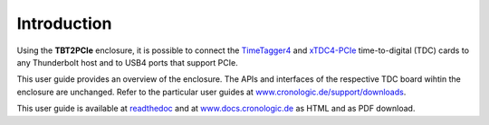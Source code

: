 Introduction
============

Using the **TBT2PCIe** enclosure, it is possible to connect the
`TimeTagger4 <https://www.cronologic.de/product/timetagger>`_ and
`xTDC4-PCIe <https://www.cronologic.de/product/xtdc4-pcie>`_ time-to-digital
(TDC) cards to any Thunderbolt host and to USB4 ports that support PCIe.

This user guide provides an overview of the enclosure. The APIs and interfaces
of the respective TDC board wihtin the enclosure are unchanged. Refer to the
particular user guides at `www.cronologic.de/support/downloads
<https://www.cronologic.de/support/downloads>`_.

This user guide is available at
`readthedoc <https://cronologic-man-pcie-over-usb4.readthedocs.io/en/latest/>`_
and at `<www.docs.cronologic.de>`_ as HTML and as PDF download.